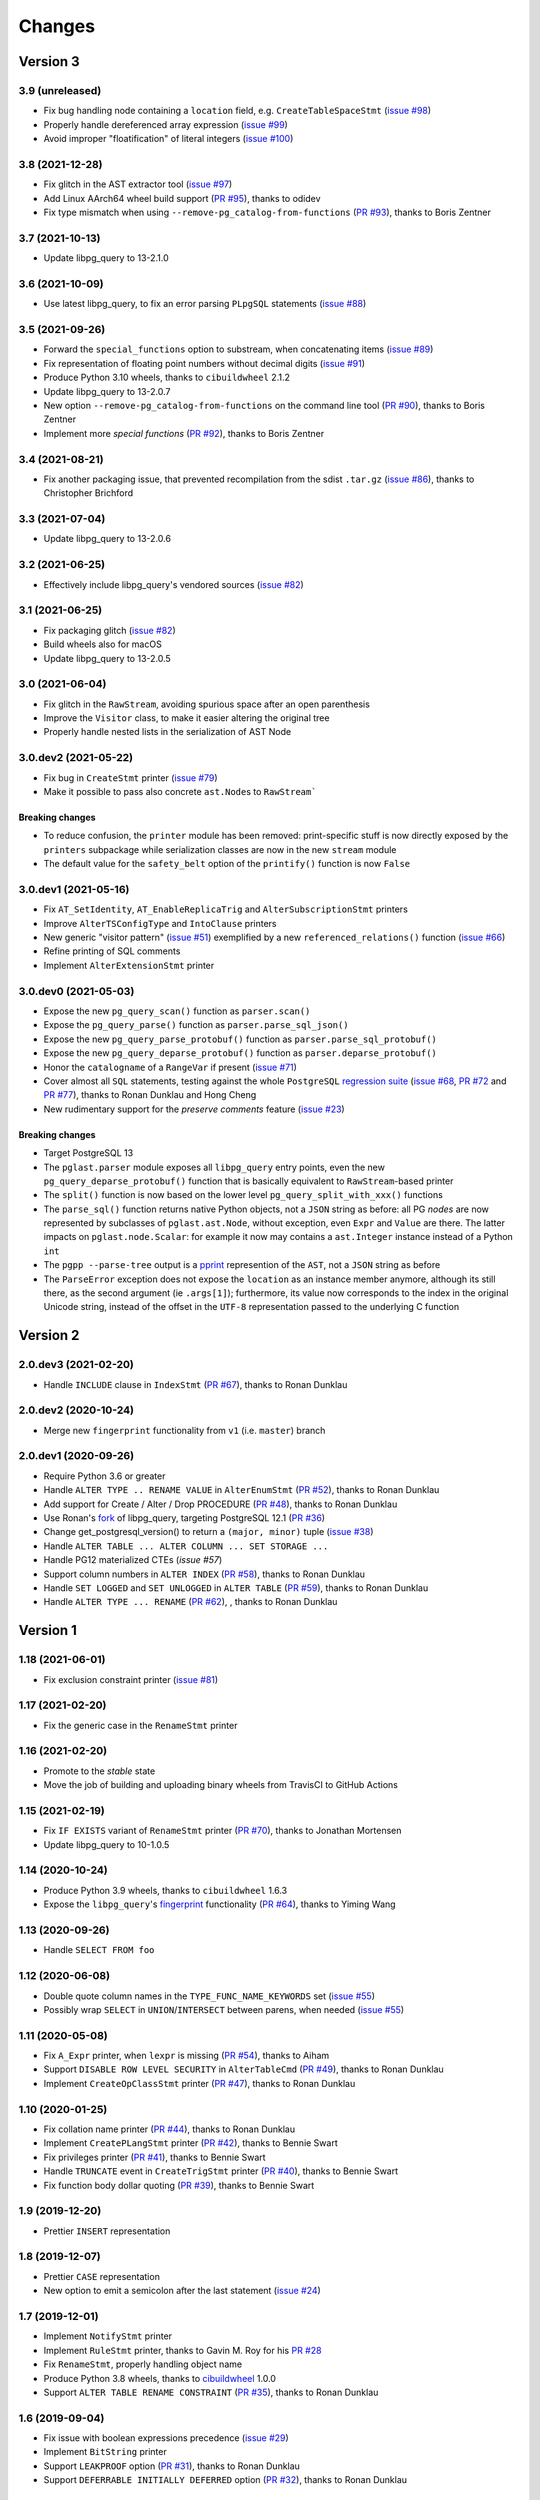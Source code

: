 .. -*- coding: utf-8 -*-

.. _changes:

Changes
-------

Version 3
#########

3.9 (unreleased)
~~~~~~~~~~~~~~~~

- Fix bug handling node containing a ``location`` field, e.g. ``CreateTableSpaceStmt`` (`issue
  #98`__)

  __ https://github.com/lelit/pglast/issues/98

- Properly handle dereferenced array expression (`issue #99`__)

  __ https://github.com/lelit/pglast/issues/99

- Avoid improper "floatification" of literal integers (`issue #100`__)

  __ https://github.com/lelit/pglast/issues/100


3.8 (2021-12-28)
~~~~~~~~~~~~~~~~

- Fix glitch in the AST extractor tool (`issue #97`__)

  __ https://github.com/lelit/pglast/issues/97

- Add Linux AArch64 wheel build support (`PR #95`__), thanks to odidev

  __ https://github.com/lelit/pglast/pull/95

- Fix type mismatch when using ``--remove-pg_catalog-from-functions`` (`PR #93`__), thanks
  to Boris Zentner

  __ https://github.com/lelit/pglast/pull/93/


3.7 (2021-10-13)
~~~~~~~~~~~~~~~~

- Update libpg_query to 13-2.1.0


3.6 (2021-10-09)
~~~~~~~~~~~~~~~~

- Use latest libpg_query, to fix an error parsing ``PLpgSQL`` statements (`issue #88`__)

  __ https://github.com/lelit/pglast/issues/88


3.5 (2021-09-26)
~~~~~~~~~~~~~~~~

- Forward the ``special_functions`` option to substream, when concatenating items
  (`issue #89`__)

  __ https://github.com/lelit/pglast/issues/89

- Fix representation of floating point numbers without decimal digits (`issue #91`__)

  __ https://github.com/lelit/pglast/issues/91

- Produce Python 3.10 wheels, thanks to ``cibuildwheel`` 2.1.2

- Update libpg_query to 13-2.0.7

- New option ``--remove-pg_catalog-from-functions`` on the command line tool (`PR #90`__), thanks
  to Boris Zentner

  __ https://github.com/lelit/pglast/pull/90/

- Implement more *special functions* (`PR #92`__), thanks to Boris Zentner

  __ https://github.com/lelit/pglast/pull/92/


3.4 (2021-08-21)
~~~~~~~~~~~~~~~~

- Fix another packaging issue, that prevented recompilation from the sdist ``.tar.gz`` (`issue
  #86`__), thanks to Christopher Brichford

  __ https://github.com/lelit/pglast/issues/82


3.3 (2021-07-04)
~~~~~~~~~~~~~~~~

- Update libpg_query to 13-2.0.6


3.2 (2021-06-25)
~~~~~~~~~~~~~~~~

- Effectively include libpg_query's vendored sources (`issue #82`__)

  __ https://github.com/lelit/pglast/issues/82


3.1 (2021-06-25)
~~~~~~~~~~~~~~~~

- Fix packaging glitch (`issue #82`__)

  __ https://github.com/lelit/pglast/issues/82

- Build wheels also for macOS

- Update libpg_query to 13-2.0.5


3.0 (2021-06-04)
~~~~~~~~~~~~~~~~

- Fix glitch in the ``RawStream``, avoiding spurious space after an open parenthesis

- Improve the ``Visitor`` class, to make it easier altering the original tree

- Properly handle nested lists in the serialization of AST Node


3.0.dev2 (2021-05-22)
~~~~~~~~~~~~~~~~~~~~~

- Fix bug in ``CreateStmt`` printer (`issue #79`__)

  __ https://github.com/lelit/pglast/issues/79

- Make it possible to pass also concrete ``ast.Node``\ s to ``RawStream```

~~~~~~~~~~~~~~~~~~~~
**Breaking changes**
~~~~~~~~~~~~~~~~~~~~

- To reduce confusion, the ``printer`` module has been removed: print-specific stuff is now
  directly exposed by the ``printers`` subpackage while serialization classes are now in the
  new ``stream`` module

- The default value for the ``safety_belt`` option of the ``printify()`` function is now
  ``False``


3.0.dev1 (2021-05-16)
~~~~~~~~~~~~~~~~~~~~~

- Fix ``AT_SetIdentity``, ``AT_EnableReplicaTrig`` and ``AlterSubscriptionStmt`` printers

- Improve ``AlterTSConfigType`` and ``IntoClause`` printers

- New generic "visitor pattern" (`issue #51`__) exemplified by a new
  ``referenced_relations()`` function (`issue #66`__)

  __ https://github.com/lelit/pglast/issues/51
  __ https://github.com/lelit/pglast/issues/66

- Refine printing of SQL comments

- Implement ``AlterExtensionStmt`` printer


3.0.dev0 (2021-05-03)
~~~~~~~~~~~~~~~~~~~~~

- Expose the new ``pg_query_scan()`` function as ``parser.scan()``

- Expose the ``pg_query_parse()`` function as ``parser.parse_sql_json()``

- Expose the new ``pg_query_parse_protobuf()`` function as ``parser.parse_sql_protobuf()``

- Expose the new ``pg_query_deparse_protobuf()`` function as ``parser.deparse_protobuf()``

- Honor the ``catalogname`` of a ``RangeVar`` if present (`issue #71`__)

  __ https://github.com/lelit/pglast/issues/71

- Cover almost all ``SQL`` statements, testing against the whole ``PostgreSQL`` `regression
  suite`__ (`issue #68`__, `PR #72`__ and `PR #77`__), thanks to Ronan Dunklau and Hong Cheng

  __ https://github.com/pganalyze/libpg_query/tree/13-latest/test/sql/postgres_regress_
  __ https://github.com/lelit/pglast/issues/68
  __ https://github.com/lelit/pglast/pull/72
  __ https://github.com/lelit/pglast/pull/77

- New rudimentary support for the `preserve comments` feature (`issue #23`__)

  __ https://github.com/lelit/pglast/issues/23

~~~~~~~~~~~~~~~~~~~~
**Breaking changes**
~~~~~~~~~~~~~~~~~~~~

- Target PostgreSQL 13

- The ``pglast.parser`` module exposes all ``libpg_query`` entry points, even the new
  ``pg_query_deparse_protobuf()`` function that is basically equivalent to
  ``RawStream``\ -based printer

- The ``split()`` function is now based on the lower level ``pg_query_split_with_xxx()``
  functions

- The ``parse_sql()`` function returns native Python objects, not a ``JSON`` string as before:
  all PG *nodes* are now represented by subclasses of ``pglast.ast.Node``, without exception,
  even ``Expr`` and ``Value`` are there. The latter impacts on ``pglast.node.Scalar``: for
  example it now may contains a ``ast.Integer`` instance instead of a Python ``int``

- The ``pgpp --parse-tree`` output is a `pprint`__ represention of the ``AST``, not a ``JSON``
  string as before

  __ https://docs.python.org/3.9/library/pprint.html#pprint.pprint

- The ``ParseError`` exception does not expose the ``location`` as an instance member anymore,
  although its still there, as the second argument (ie ``.args[1]``); furthermore, its value
  now corresponds to the index in the original Unicode string, instead of the offset in the
  ``UTF-8`` representation passed to the underlying C function


Version 2
#########

2.0.dev3 (2021-02-20)
~~~~~~~~~~~~~~~~~~~~~

- Handle ``INCLUDE`` clause in ``IndexStmt`` (`PR #67`__), thanks to Ronan Dunklau

  __ https://github.com/lelit/pglast/pull/67


2.0.dev2 (2020-10-24)
~~~~~~~~~~~~~~~~~~~~~

- Merge new ``fingerprint`` functionality from ``v1`` (i.e. ``master``) branch


2.0.dev1 (2020-09-26)
~~~~~~~~~~~~~~~~~~~~~

- Require Python 3.6 or greater

- Handle ``ALTER TYPE .. RENAME VALUE`` in ``AlterEnumStmt`` (`PR #52`__), thanks to Ronan
  Dunklau

  __ https://github.com/lelit/pglast/pull/52

- Add support for Create / Alter / Drop PROCEDURE (`PR #48`__), thanks to Ronan Dunklau

  __ https://github.com/lelit/pglast/pull/48

- Use Ronan's fork__ of libpg_query, targeting PostgreSQL 12.1 (`PR #36`__)

  __ https://github.com/rdunklau/libpg_query
  __ https://github.com/lelit/pglast/pull/36

- Change get_postgresql_version() to return a ``(major, minor)`` tuple (`issue #38`__)

  __ https://github.com/lelit/pglast/issues/38

- Handle ``ALTER TABLE ... ALTER COLUMN ... SET STORAGE ...``

- Handle PG12 materialized CTEs (`issue #57`)

- Support column numbers in ``ALTER INDEX`` (`PR #58`__), thanks to Ronan Dunklau

  __ https://github.com/lelit/pglast/pull/58

- Handle ``SET LOGGED`` and ``SET UNLOGGED`` in ``ALTER TABLE`` (`PR #59`__), thanks to Ronan
  Dunklau

  __ https://github.com/lelit/pglast/pull/59

- Handle ``ALTER TYPE ... RENAME`` (`PR #62`__), , thanks to Ronan
  Dunklau

  __ https://github.com/lelit/pglast/pull/62


Version 1
#########

1.18 (2021-06-01)
~~~~~~~~~~~~~~~~~

- Fix exclusion constraint printer (`issue #81`__)

  __ https://github.com/lelit/pglast/issues/81


1.17 (2021-02-20)
~~~~~~~~~~~~~~~~~

- Fix the generic case in the ``RenameStmt`` printer


1.16 (2021-02-20)
~~~~~~~~~~~~~~~~~

- Promote to the *stable* state

- Move the job of building and uploading binary wheels from TravisCI to GitHub Actions


1.15 (2021-02-19)
~~~~~~~~~~~~~~~~~

- Fix ``IF EXISTS`` variant of ``RenameStmt`` printer (`PR #70`__), thanks to Jonathan
  Mortensen

  __ https://github.com/lelit/pglast/pull/70

- Update libpg_query to 10-1.0.5


1.14 (2020-10-24)
~~~~~~~~~~~~~~~~~

- Produce Python 3.9 wheels, thanks to ``cibuildwheel`` 1.6.3

- Expose the ``libpg_query``'s `fingerprint`__ functionality (`PR #64`__), thanks to Yiming
  Wang

  __ https://github.com/lfittl/libpg_query/wiki/Fingerprinting
  __ https://github.com/lelit/pglast/pull/64


1.13 (2020-09-26)
~~~~~~~~~~~~~~~~~

- Handle ``SELECT FROM foo``


1.12 (2020-06-08)
~~~~~~~~~~~~~~~~~

- Double quote column names in the ``TYPE_FUNC_NAME_KEYWORDS`` set (`issue #55`__)

  __ https://github.com/lelit/pglast/issues/55

- Possibly wrap ``SELECT`` in ``UNION``/``INTERSECT`` between parens, when needed
  (`issue #55`__)

  __ https://github.com/lelit/pglast/issues/55


1.11 (2020-05-08)
~~~~~~~~~~~~~~~~~

- Fix ``A_Expr`` printer, when ``lexpr`` is missing (`PR #54`__), thanks to Aiham

  __ https://github.com/lelit/pglast/pull/54

- Support ``DISABLE ROW LEVEL SECURITY`` in ``AlterTableCmd`` (`PR #49`__), thanks to Ronan
  Dunklau

  __ https://github.com/lelit/pglast/pull/49

- Implement ``CreateOpClassStmt`` printer (`PR #47`__), thanks to Ronan Dunklau

  __ https://github.com/lelit/pglast/pull/47


1.10 (2020-01-25)
~~~~~~~~~~~~~~~~~

- Fix collation name printer (`PR #44`__), thanks to Ronan Dunklau

  __ https://github.com/lelit/pglast/pull/44

- Implement ``CreatePLangStmt`` printer (`PR #42`__), thanks to Bennie Swart

  __ https://github.com/lelit/pglast/pull/42

- Fix privileges printer (`PR #41`__), thanks to Bennie Swart

  __ https://github.com/lelit/pglast/pull/41

- Handle ``TRUNCATE`` event in ``CreateTrigStmt`` printer (`PR #40`__), thanks to Bennie Swart

  __ https://github.com/lelit/pglast/pull/40

- Fix function body dollar quoting (`PR #39`__), thanks to Bennie Swart

  __ https://github.com/lelit/pglast/pull/39


1.9 (2019-12-20)
~~~~~~~~~~~~~~~~

- Prettier ``INSERT`` representation


1.8 (2019-12-07)
~~~~~~~~~~~~~~~~

- Prettier ``CASE`` representation

- New option to emit a semicolon after the last statement (`issue #24`__)

  __ https://github.com/lelit/pglast/issues/24


1.7 (2019-12-01)
~~~~~~~~~~~~~~~~

- Implement ``NotifyStmt`` printer

- Implement ``RuleStmt`` printer, thanks to Gavin M. Roy for his `PR #28`__

  __ https://github.com/lelit/pglast/pull/28

- Fix ``RenameStmt``, properly handling object name

- Produce Python 3.8 wheels, thanks to `cibuildwheel`__ 1.0.0

  __ https://github.com/joerick/cibuildwheel

- Support ``ALTER TABLE RENAME CONSTRAINT`` (`PR #35`__), thanks to Ronan Dunklau

  __ https://github.com/lelit/pglast/pull/35


1.6 (2019-09-04)
~~~~~~~~~~~~~~~~

- Fix issue with boolean expressions precedence (`issue #29`__)

  __ https://github.com/lelit/pglast/issues/29

- Implement ``BitString`` printer

- Support ``LEAKPROOF`` option (`PR #31`__), thanks to Ronan Dunklau

  __ https://github.com/lelit/pglast/pull/31

- Support ``DEFERRABLE INITIALLY DEFERRED`` option (`PR #32`__), thanks to Ronan Dunklau

  __ https://github.com/lelit/pglast/pull/32


1.5 (2019-06-04)
~~~~~~~~~~~~~~~~

- Fix issue with ``RETURNS SETOF`` functions, a more general solution than the one proposed by
  Ronan Dunklau (`PR #22`__)

  __ https://github.com/lelit/pglast/pull/22

- Allow more than one empty line between statements (`PR #26`__), thanks to apnewberry

  __ https://github.com/lelit/pglast/pull/26


1.4 (2019-04-06)
~~~~~~~~~~~~~~~~

- Fix wrap of trigger's WHEN expression (`issue #18`__)

  __ https://github.com/lelit/pglast/issues/18

- Support for variadic functions (`PR #19`__), thanks to Ronan Dunklau

  __ https://github.com/lelit/pglast/pull/19

- Support ORDER / LIMIT / OFFSET for set operations (`PR #20`__), thanks to Ronan Dunklau

  __ https://github.com/lelit/pglast/pull/20

- Implement ``ConstraintsSetStmt`` and improve ``VariableSetStmt`` printers


1.3 (2019-03-28)
~~~~~~~~~~~~~~~~

- Support ``CROSS JOIN`` and timezone modifiers on time and timestamp datatypes (`PR #15`__),
  thanks to Ronan Dunklau

  __ https://github.com/lelit/pglast/pull/15

- Many new printers and several enhancements (`PR #14`__), thanks to Ronan Dunklau

  __ https://github.com/lelit/pglast/pull/14

- Expose the package version as pglast.__version__ (`issue #12`__)

  __ https://github.com/lelit/pglast/issues/12


1.2 (2019-02-13)
~~~~~~~~~~~~~~~~

- Implement new `split()` function (see `PR #10`__)

  __ https://github.com/lelit/pglast/pull/10

- Implement ``BooleanTest`` printer (`issue #11`__)

  __ https://github.com/lelit/pglast/issues/11


1.1 (2018-07-20)
~~~~~~~~~~~~~~~~

- No visible changes, but now PyPI carries binary wheels for Python 3.7.


1.0 (2018-06-16)
~~~~~~~~~~~~~~~~

.. important:: The name of the package has been changed from ``pg_query`` to ``pglast``, to
               satisfy the request made by the author of ``libpg_query`` in `issue #9`__.

               This affects both the main repository on GitHub, that from now on is
               ``https://github.com/lelit/pglast``, and the ReadTheDocs project that hosts the
               documentation, ``http://pglast.readthedocs.io/en/latest/``.

               I'm sorry for any inconvenience this may cause.

__ https://github.com/lelit/pglast/issues/9


0.28 (2018-06-06)
~~~~~~~~~~~~~~~~~

- Update libpg_query to 10-1.0.2

- Support the '?'-style parameter placeholder variant allowed by libpg_query (details__)

__ https://github.com/lfittl/libpg_query/issues/45


0.27 (2018-04-15)
~~~~~~~~~~~~~~~~~

- Prettier JOINs representation, aligning them with the starting relation


0.26 (2018-04-03)
~~~~~~~~~~~~~~~~~

- Fix cosmetic issue with ANY() and ALL()


0.25 (2018-03-31)
~~~~~~~~~~~~~~~~~

- Fix issue in the safety belt check performed by ``pgpp`` (`issue #4`__)

__ https://github.com/lelit/pglast/issues/4


0.24 (2018-03-02)
~~~~~~~~~~~~~~~~~

- Implement ``Null`` printer


0.23 (2017-12-28)
~~~~~~~~~~~~~~~~~

- Implement some other DDL statements printers

- New alternative style to print *comma-separated-values* lists, activated by a new
  ``--comma-at-eoln`` option on ``pgpp``


0.22 (2017-12-03)
~~~~~~~~~~~~~~~~~

- Implement ``TransactionStmt`` and almost all ``DROP xxx`` printers


0.21 (2017-11-22)
~~~~~~~~~~~~~~~~~

- Implement ``NamedArgExpr`` printer

- New alternative printers for a set of *special functions*, activated by a new
  ``--special-functions`` option on ``pgpp`` (`issue #2`__)

__ https://github.com/lelit/pglast/issues/2


0.20 (2017-11-21)
~~~~~~~~~~~~~~~~~

- Handle special de-reference (``A_Indirection``) cases


0.19 (2017-11-16)
~~~~~~~~~~~~~~~~~

- Fix serialization of column labels containing double quotes

- Fix corner issues surfaced implementing some more DDL statement printers


0.18 (2017-11-14)
~~~~~~~~~~~~~~~~~

- Fix endless loop due to sloppy conversion of command line option

- Install the command line tool as ``pgpp``


0.17 (2017-11-12)
~~~~~~~~~~~~~~~~~

- Rename printers.sql to printers.dml (**backward incompatibility**)

- List printer functions in the documentation, referencing the definition of related node type

- Fix inconsistent spacing in JOIN condition inside a nested expression

- Fix representation of unbound arrays

- Fix representation of ``interval`` data type

- Initial support for DDL statements

- Fix representation of string literals containing single quotes


0.16 (2017-10-31)
~~~~~~~~~~~~~~~~~

- Update libpg_query to 10-1.0.0


0.15 (2017-10-12)
~~~~~~~~~~~~~~~~~

- Fix indentation of boolean expressions in SELECT's targets (`issue #3`__)

__ https://github.com/lelit/pglast/issues/3


0.14 (2017-10-09)
~~~~~~~~~~~~~~~~~

- Update to latest libpg_query's 10-latest branch, targeting PostgreSQL 10.0 final


0.13 (2017-09-17)
~~~~~~~~~~~~~~~~~

- Fix representation of subselects requiring surrounding parens


0.12 (2017-08-22)
~~~~~~~~~~~~~~~~~

- New option ``--version`` on the command line tool

- Better enums documentation

- Release the GIL while calling libpg_query functions


0.11 (2017-08-11)
~~~~~~~~~~~~~~~~~

- Nicer indentation for JOINs, making OUTER JOINs stand out

- Minor tweaks to lists rendering, with less spurious whitespaces

- New option ``--no-location`` on the command line tool


0.10 (2017-08-11)
~~~~~~~~~~~~~~~~~

- Support Python 3.4 and Python 3.5 as well as Python 3.6


0.9 (2017-08-10)
~~~~~~~~~~~~~~~~

- Fix spacing before the $ character

- Handle type modifiers

- New option ``--plpgsql`` on the command line tool, just for fun


0.8 (2017-08-10)
~~~~~~~~~~~~~~~~

- Add enums subpackages to the documentation with references to their related headers

- New ``compact_lists_margin`` option to produce a more compact representation when possible
  (see `issue #1`__)

__ https://github.com/lelit/pglast/issues/1


0.7 (2017-08-10)
~~~~~~~~~~~~~~~~

- Fix sdist including the Sphinx documentation


0.6 (2017-08-10)
~~~~~~~~~~~~~~~~

- New option ``--parse-tree`` on the command line tool to show just the parse tree

- Sphinx documentation, available online


0.5 (2017-08-09)
~~~~~~~~~~~~~~~~

- Handle some more cases when a name must be double-quoted

- Complete the serialization of the WindowDef node, handling its frame options


0.4 (2017-08-09)
~~~~~~~~~~~~~~~~

- Expose the actual PostgreSQL version the underlying libpg_query libray is built on thru a new
  ``get_postgresql_version()`` function

- New option `safety_belt` for the ``prettify()`` function, to protect the innocents

- Handle serialization of ``CoalesceExpr`` and ``MinMaxExpr``


0.3 (2017-08-07)
~~~~~~~~~~~~~~~~

- Handle serialization of ``ParamRef`` nodes

- Expose a ``prettify()`` helper function


0.2 (2017-08-07)
~~~~~~~~~~~~~~~~

- Test coverage at 99%

- First attempt at automatic wheel upload to PyPI, let's see...


0.1 (2017-08-07)
~~~~~~~~~~~~~~~~

- First release ("Hi daddy!", as my soul would tag it)
